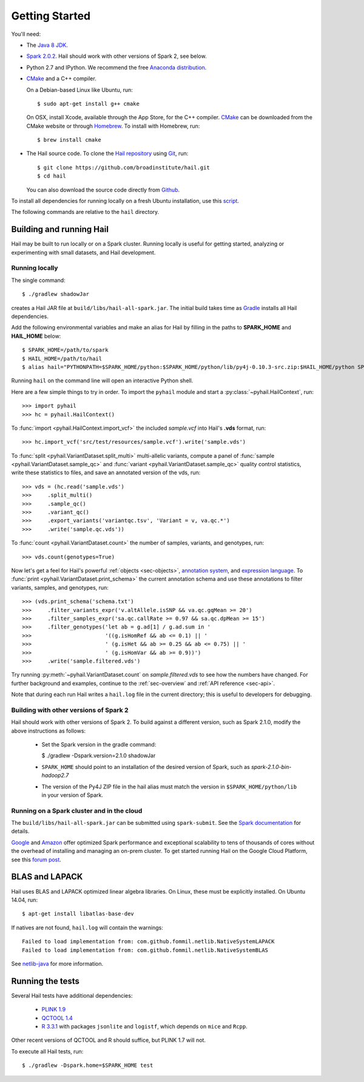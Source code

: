 .. _sec-getting_started:

===============
Getting Started
===============

You'll need:

- The `Java 8 JDK <http://www.oracle.com/technetwork/java/javase/downloads/index.html>`_.
- `Spark 2.0.2 <http://spark.apache.org/downloads.html>`_. Hail should work with other versions of Spark 2, see below.
- Python 2.7 and IPython. We recommend the free `Anaconda distribution <https://www.continuum.io/downloads)>`_.
- `CMake <http://cmake.org>`_ and a C++ compiler.

  On a Debian-based Linux like Ubuntu, run::

    $ sudo apt-get install g++ cmake

  On OSX, install Xcode, available through the App Store, for the C++ compiler.  `CMake <http://cmake.org>`_ can be downloaded from the CMake website or through `Homebrew <http://brew.sh>`_.  To install with Homebrew, run::

    $ brew install cmake

- The Hail source code.  To clone the `Hail repository <https://github.com/broadinstitute/hail>`_ using `Git <https://git-scm.com/>`_, run::

      $ git clone https://github.com/broadinstitute/hail.git
      $ cd hail

  You can also download the source code directly from `Github <https://github.com/broadinstitute/hail/archive/master.zip>`_.

To install all dependencies for running locally on a fresh Ubuntu installation, use this `script <https://github.com/hail-is/hail/wiki/Install-Hail-dependencies-on-a-fresh-Ubuntu-VM>`_.

The following commands are relative to the ``hail`` directory.

-------------------------
Building and running Hail
-------------------------

Hail may be built to run locally or on a Spark cluster. Running locally is useful for getting started, analyzing or experimenting with small datasets, and Hail development.

Running locally
===============

The single command::

    $ ./gradlew shadowJar

creates a Hail JAR file at ``build/libs/hail-all-spark.jar``. The initial build takes time as `Gradle <https://gradle.org/>`_ installs all Hail dependencies.

Add the following environmental variables and make an alias for Hail by filling in the paths to **SPARK_HOME** and **HAIL_HOME** below::

    $ SPARK_HOME=/path/to/spark
    $ HAIL_HOME=/path/to/hail
    $ alias hail="PYTHONPATH=$SPARK_HOME/python:$SPARK_HOME/python/lib/py4j-0.10.3-src.zip:$HAIL_HOME/python SPARK_CLASSPATH=$HAIL_HOME/build/libs/hail-all-spark.jar python"

Running ``hail`` on the command line will open an interactive Python shell.

Here are a few simple things to try in order. To import the ``pyhail`` module and start a :py:class:`~pyhail.HailContext`, run::

    >>> import pyhail
    >>> hc = pyhail.HailContext()

To :func:`import <pyhail.HailContext.import_vcf>` the included *sample.vcf* into Hail's **.vds** format, run::

    >>> hc.import_vcf('src/test/resources/sample.vcf').write('sample.vds')

To :func:`split <pyhail.VariantDataset.split_multi>` multi-allelic variants, compute a panel of :func:`sample <pyhail.VariantDataset.sample_qc>` and :func:`variant <pyhail.VariantDataset.sample_qc>` quality control statistics, write these statistics to files, and save an annotated version of the vds, run::

    >>> vds = (hc.read('sample.vds')
    >>>     .split_multi()
    >>>     .sample_qc()
    >>>     .variant_qc()
    >>>     .export_variants('variantqc.tsv', 'Variant = v, va.qc.*')
    >>>     .write('sample.qc.vds'))


To :func:`count <pyhail.VariantDataset.count>` the number of samples, variants, and genotypes, run::

    >>> vds.count(genotypes=True)

Now let's get a feel for Hail's powerful :ref:`objects <sec-objects>`, `annotation system <../reference.html#Annotations>`_, and `expression language <../reference.html#HailExpressionLanguage>`_. To :func:`print <pyhail.VariantDataset.print_schema>` the current annotation schema and use these annotations to filter variants, samples, and genotypes, run::

    >>> (vds.print_schema('schema.txt')
    >>>     .filter_variants_expr('v.altAllele.isSNP && va.qc.gqMean >= 20')
    >>>     .filter_samples_expr('sa.qc.callRate >= 0.97 && sa.qc.dpMean >= 15')
    >>>     .filter_genotypes('let ab = g.ad[1] / g.ad.sum in '
    >>>                       '((g.isHomRef && ab <= 0.1) || '
    >>>                       ' (g.isHet && ab >= 0.25 && ab <= 0.75) || '
    >>>                       ' (g.isHomVar && ab >= 0.9))')
    >>>     .write('sample.filtered.vds')

Try running :py:meth:`~pyhail.VariantDataset.count` on *sample.filtered.vds* to see how the numbers have changed. For further background and examples, continue to the :ref:`sec-overview` and :ref:`API reference <sec-api>`.

Note that during each run Hail writes a ``hail.log`` file in the current directory; this is useful to developers for debugging.

Building with other versions of Spark 2
=======================================

Hail should work with other versions of Spark 2.  To build against a
different version, such as Spark 2.1.0, modify the above
instructions as follows:

 - Set the Spark version in the gradle command:

   $ ./gradlew -Dspark.version=2.1.0 shadowJar

 - ``SPARK_HOME`` should point to an installation of the desired version of Spark, such as *spark-2.1.0-bin-hadoop2.7*

 - The version of the Py4J ZIP file in the hail alias must match the version in ``$SPARK_HOME/python/lib`` in your version of Spark.

Running on a Spark cluster and in the cloud
===========================================

The ``build/libs/hail-all-spark.jar`` can be submitted using ``spark-submit``. See the `Spark documentation <http://spark.apache.org/docs/latest/cluster-overview.html>`_ for details.

`Google <https://cloud.google.com/dataproc/>`_ and `Amazon <https://aws.amazon.com/emr/details/spark/>`_ offer optimized Spark performance and exceptional scalability to tens of thousands of cores without the overhead of installing and managing an on-prem cluster.
To get started running Hail on the Google Cloud Platform, see this `forum post <http://discuss.hail.is/t/using-hail-on-the-google-cloud-platform/80>`_.

---------------
BLAS and LAPACK
---------------

Hail uses BLAS and LAPACK optimized linear algebra libraries. On Linux, these must be explicitly installed. On Ubuntu 14.04, run::

    $ apt-get install libatlas-base-dev

If natives are not found, ``hail.log`` will contain the warnings::

    Failed to load implementation from: com.github.fommil.netlib.NativeSystemLAPACK
    Failed to load implementation from: com.github.fommil.netlib.NativeSystemBLAS

See `netlib-java <http://github.com/fommil/netlib-java>`_ for more information.

-----------------
Running the tests
-----------------

Several Hail tests have additional dependencies:

 - `PLINK 1.9 <http://www.cog-genomics.org/plink2>`_

 - `QCTOOL 1.4 <http://www.well.ox.ac.uk/~gav/qctool>`_

 - `R 3.3.1 <http://www.r-project.org/>`_ with packages ``jsonlite`` and ``logistf``, which depends on ``mice`` and ``Rcpp``.

Other recent versions of QCTOOL and R should suffice, but PLINK 1.7 will not.

To execute all Hail tests, run::

    $ ./gradlew -Dspark.home=$SPARK_HOME test
